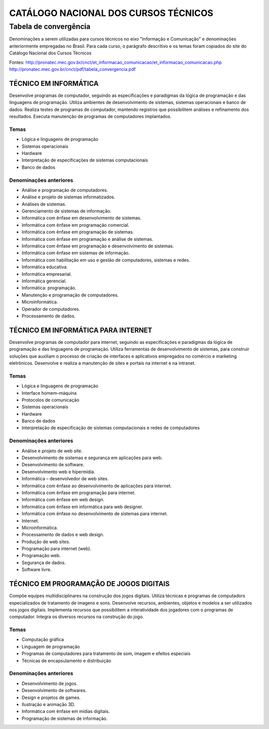 =====================================
CATÁLOGO NACIONAL DOS CURSOS TÉCNICOS
=====================================

----------------------
Tabela de convergência
----------------------

Denominações a serem utilizadas para cursos técnicos no eixo "Informação e Comunicação" e denominações anteriormente empregadas no Brasil. Para cada curso, o parágrafo descritivo e os temas foram copiados do site do Catálogo Nacional dos Cursos Técnicos

Fontes:
http://pronatec.mec.gov.br/cnct/et_informacao_comunicacao/et_informacao_comunicacao.php
http://pronatec.mec.gov.br/cnct/pdf/tabela_convergencia.pdf

TÉCNICO EM INFORMÁTICA
======================

Desenvolve programas de computador, seguindo as especificações e paradigmas da lógica de programação e das linguagens de programação. Utiliza ambientes de desenvolvimento de sistemas, sistemas operacionais e banco de dados. Realiza testes de programas de computador, mantendo registros que possibilitem análises e refinamento dos resultados. Executa manutenção de programas de computadores implantados.


Temas
-----

* Lógica e linguagens de programação
* Sistemas operacionais
* Hardware
* Interpretação de especificações de sistemas computacionais
* Banco de dados


Denominações anteriores
-----------------------

* Análise e programação de computadores.
* Análise e projeto de sistemas informatizados.
* Análises de sistemas.
* Gerenciamento de sistemas de informação.
* Informática com ênfase em desenvolvimento de sistemas.
* Informática com ênfase em programação comercial.
* Informática com ênfase em programação de sistemas.
* Informática com ênfase em programação e análise de sistemas.
* Informática com ênfase em programação e desenvolvimento de sistemas.
* Informática com ênfase em sistemas de informação.
* Informática com habilitação em uso e gestão de computadores, sistemas e redes.
* Informática educativa.
* Informática empresarial.
* Informática gerencial.
* Informática: programação.
* Manutenção e programação de computadores.
* Microinformática.
* Operador de computadores.
* Processamento de dados.


TÉCNICO EM INFORMÁTICA PARA INTERNET
====================================

Desenvolve programas de computador para internet, seguindo as especificações e paradigmas da lógica de programação e das linguagens de programação. Utiliza ferramentas de desenvolvimento de sistemas, para construir soluções que auxiliam o processo de criação de interfaces e aplicativos empregados no comércio e marketing eletrônicos. Desenvolve e realiza a manutenção de sites e portais na internet e na intranet.


Temas
-----

* Lógica e linguagens de programação
* Interface homem–máquina
* Protocolos de comunicação
* Sistemas operacionais
* Hardware
* Banco de dados
* Interpretação de especificação de sistemas computacionais e redes de computadores


Denominações anteriores
-----------------------

* Análise e projeto de web site.
* Desenvolvimento de sistemas e segurança em aplicações para web.
* Desenvolvimento de software.
* Desenvolvimento web e hipermídia.
* Informática – desenvolvedor de web sites.
* Informática com ênfase ao desenvolvimento de aplicações para internet.
* Informática com ênfase em programação para internet.
* Informática com ênfase em web design.
* Informática com ênfase em informática para web designer.
* Informática com ênfase no desenvolvimento de sistemas para internet.
* Internet.
* Microinformática.
* Processamento de dados e web design.
* Produção de web sites.
* Programação para internet (web).
* Programação web.
* Segurança de dados.
* Software livre.


TÉCNICO EM PROGRAMAÇÃO DE JOGOS DIGITAIS
========================================

Compõe equipes multidisciplinares na construção dos jogos digitais. Utiliza técnicas e programas de computadors especializados de tratamento de imagens e sons. Desenvolve recursos, ambientes, objetos e modelos a ser utilizados nos jogos digitais. Implementa recursos que possibilitem a interatividade dos jogadores com o programas de computador. Integra os diversos recursos na construção do jogo.

Temas
-----

* Computação gráfica
* Linguagem de programação
* Programas de computadores para tratamento de som, imagem e efeitos especiais
* Técnicas de encapsulamento e distribuição


Denominações anteriores
-----------------------

* Desenvolvimento de jogos.
* Desenvolvimento de softwares.
* Design e projetos de games.
* Ilustração e animação 3D.
* Informática com ênfase em mídias digitais.
* Programação de sistemas de informação.
